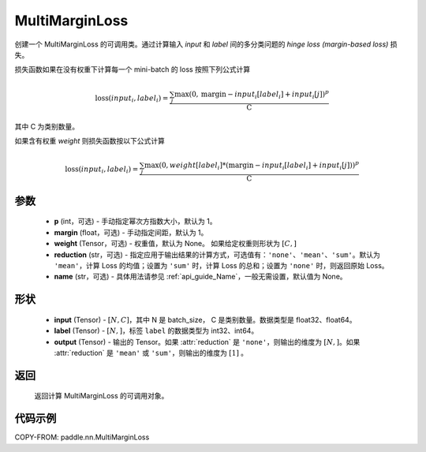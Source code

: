 .. _cn_api_paddle_nn_MultiMarginLoss:

MultiMarginLoss
-------------------------------

.. py:class:: paddle.nn.MultiMarginLoss(p: int = 1, margin: float = 1.0, weight=None, reduction: str = 'mean', name:str=None)

创建一个 MultiMarginLoss 的可调用类。通过计算输入 `input` 和 `label` 间的多分类问题的 `hinge loss (margin-based loss)` 损失。

损失函数如果在没有权重下计算每一个 mini-batch 的 loss 按照下列公式计算

.. math::
    \text{loss}(input_i, label_i) = \frac{\sum_{j} \max(0, \text{margin} - input_i[label_i] + input_i[j])^p}{\text{C}}


其中 C 为类别数量。

如果含有权重 `weight` 则损失函数按以下公式计算

.. math::
    \text{loss}(input_i, label_i) = \frac{\sum_{j} \max(0, weight[label_i] * (\text{margin} - input_i[label_i] + input_i[j]))^p}{\text{C}}


参数
:::::::::
    - **p** (int，可选) - 手动指定幂次方指数大小，默认为 1。
    - **margin** (float，可选) - 手动指定间距，默认为 1。
    - **weight** (Tensor，可选) - 权重值，默认为 None。 如果给定权重则形状为 :math:`[C, ]`
    - **reduction** (str，可选) - 指定应用于输出结果的计算方式，可选值有：``'none'``、``'mean'``、``'sum'``。默认为 ``'mean'``，计算 Loss 的均值；设置为 ``'sum'`` 时，计算 Loss 的总和；设置为 ``'none'`` 时，则返回原始 Loss。
    - **name** (str，可选) - 具体用法请参见 :ref:`api_guide_Name`，一般无需设置，默认值为 None。

形状
:::::::::
    - **input** (Tensor) - :math:`[N, C]`，其中 N 是 batch_size， C 是类别数量。数据类型是 float32、float64。
    - **label** (Tensor) - :math:`[N, ]`，标签 ``label`` 的数据类型为 int32、int64。
    - **output** (Tensor) - 输出的 Tensor。如果 :attr:`reduction` 是 ``'none'``，则输出的维度为 :math:`[N, ]`。如果 :attr:`reduction` 是 ``'mean'`` 或 ``'sum'``，则输出的维度为 :math:`[1]` 。

返回
:::::::::
   返回计算 MultiMarginLoss 的可调用对象。

代码示例
:::::::::
COPY-FROM: paddle.nn.MultiMarginLoss
